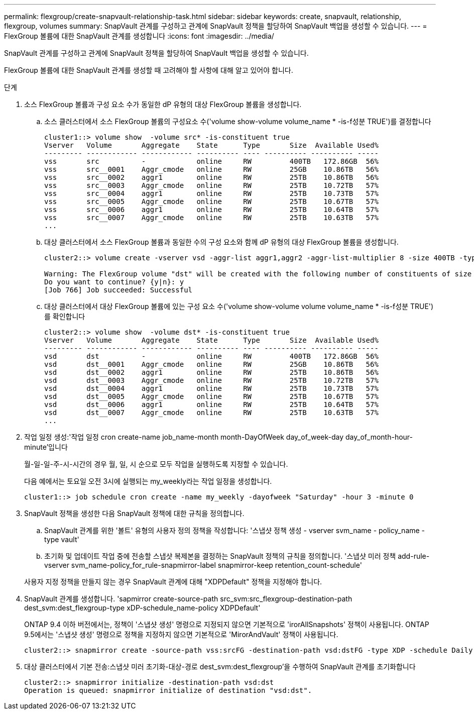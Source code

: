 ---
permalink: flexgroup/create-snapvault-relationship-task.html 
sidebar: sidebar 
keywords: create, snapvault, relationship, flexgroup, volumes 
summary: SnapVault 관계를 구성하고 관계에 SnapVault 정책을 할당하여 SnapVault 백업을 생성할 수 있습니다. 
---
= FlexGroup 볼륨에 대한 SnapVault 관계를 생성합니다
:icons: font
:imagesdir: ../media/


[role="lead"]
SnapVault 관계를 구성하고 관계에 SnapVault 정책을 할당하여 SnapVault 백업을 생성할 수 있습니다.

FlexGroup 볼륨에 대한 SnapVault 관계를 생성할 때 고려해야 할 사항에 대해 알고 있어야 합니다.

.단계
. 소스 FlexGroup 볼륨과 구성 요소 수가 동일한 dP 유형의 대상 FlexGroup 볼륨을 생성합니다.
+
.. 소스 클러스터에서 소스 FlexGroup 볼륨의 구성요소 수('volume show-volume volume_name * -is-f성분 TRUE')를 결정합니다
+
[listing]
----
cluster1::> volume show  -volume src* -is-constituent true
Vserver   Volume       Aggregate    State      Type       Size  Available Used%
--------- ------------ ------------ ---------- ---- ---------- ---------- -----
vss       src          -            online     RW         400TB   172.86GB  56%
vss       src__0001    Aggr_cmode   online     RW         25GB    10.86TB   56%
vss       src__0002    aggr1        online     RW         25TB    10.86TB   56%
vss       src__0003    Aggr_cmode   online     RW         25TB    10.72TB   57%
vss       src__0004    aggr1        online     RW         25TB    10.73TB   57%
vss       src__0005    Aggr_cmode   online     RW         25TB    10.67TB   57%
vss       src__0006    aggr1        online     RW         25TB    10.64TB   57%
vss       src__0007    Aggr_cmode   online     RW         25TB    10.63TB   57%
...
----
.. 대상 클러스터에서 소스 FlexGroup 볼륨과 동일한 수의 구성 요소와 함께 dP 유형의 대상 FlexGroup 볼륨을 생성합니다.
+
[listing]
----
cluster2::> volume create -vserver vsd -aggr-list aggr1,aggr2 -aggr-list-multiplier 8 -size 400TB -type DP dst

Warning: The FlexGroup volume "dst" will be created with the following number of constituents of size 25TB: 16.
Do you want to continue? {y|n}: y
[Job 766] Job succeeded: Successful
----
.. 대상 클러스터에서 대상 FlexGroup 볼륨에 있는 구성 요소 수('volume show-volume volume volume_name * -is-f성분 TRUE')를 확인합니다
+
[listing]
----
cluster2::> volume show  -volume dst* -is-constituent true
Vserver   Volume       Aggregate    State      Type       Size  Available Used%
--------- ------------ ------------ ---------- ---- ---------- ---------- -----
vsd       dst          -            online     RW         400TB   172.86GB  56%
vsd       dst__0001    Aggr_cmode   online     RW         25GB    10.86TB   56%
vsd       dst__0002    aggr1        online     RW         25TB    10.86TB   56%
vsd       dst__0003    Aggr_cmode   online     RW         25TB    10.72TB   57%
vsd       dst__0004    aggr1        online     RW         25TB    10.73TB   57%
vsd       dst__0005    Aggr_cmode   online     RW         25TB    10.67TB   57%
vsd       dst__0006    aggr1        online     RW         25TB    10.64TB   57%
vsd       dst__0007    Aggr_cmode   online     RW         25TB    10.63TB   57%
...
----


. 작업 일정 생성:'작업 일정 cron create-name job_name-month month-DayOfWeek day_of_week-day day_of_month-hour-minute'입니다
+
월-일-일-주-시-시간의 경우 월, 일, 시 순으로 모두 작업을 실행하도록 지정할 수 있습니다.

+
다음 예에서는 토요일 오전 3시에 실행되는 my_weekly라는 작업 일정을 생성합니다.

+
[listing]
----
cluster1::> job schedule cron create -name my_weekly -dayofweek "Saturday" -hour 3 -minute 0
----
. SnapVault 정책을 생성한 다음 SnapVault 정책에 대한 규칙을 정의합니다.
+
.. SnapVault 관계를 위한 '볼트' 유형의 사용자 정의 정책을 작성합니다: '스냅샷 정책 생성 - vserver svm_name - policy_name - type vault'
.. 초기화 및 업데이트 작업 중에 전송할 스냅샷 복제본을 결정하는 SnapVault 정책의 규칙을 정의합니다. '스냅샷 미러 정책 add-rule-vserver svm_name-policy_for_rule-snapmirror-label snapmirror-keep retention_count-schedule'


+
사용자 지정 정책을 만들지 않는 경우 SnapVault 관계에 대해 "XDPDefault" 정책을 지정해야 합니다.

. SnapVault 관계를 생성합니다. 'sapmirror create-source-path src_svm:src_flexgroup-destination-path dest_svm:dest_flexgroup-type xDP-schedule_name-policy XDPDefault'
+
ONTAP 9.4 이하 버전에서는, 정책이 '스냅샷 생성' 명령으로 지정되지 않으면 기본적으로 'irorAllSnapshots' 정책이 사용됩니다. ONTAP 9.5에서는 '스냅샷 생성' 명령으로 정책을 지정하지 않으면 기본적으로 'MirorAndVault' 정책이 사용됩니다.

+
[listing]
----
cluster2::> snapmirror create -source-path vss:srcFG -destination-path vsd:dstFG -type XDP -schedule Daily -policy XDPDefault
----
. 대상 클러스터에서 기본 전송:스냅샷 미러 초기화-대상-경로 dest_svm:dest_flexgroup'을 수행하여 SnapVault 관계를 초기화합니다
+
[listing]
----
cluster2::> snapmirror initialize -destination-path vsd:dst
Operation is queued: snapmirror initialize of destination "vsd:dst".
----

